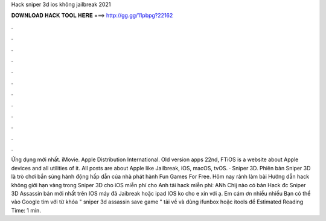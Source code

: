 Hack sniper 3d ios không jailbreak 2021

𝐃𝐎𝐖𝐍𝐋𝐎𝐀𝐃 𝐇𝐀𝐂𝐊 𝐓𝐎𝐎𝐋 𝐇𝐄𝐑𝐄 ===> http://gg.gg/11pbpg?22162

.

.

.

.

.

.

.

.

.

.

.

.

Ứng dụng mới nhất. iMovie. Apple Distribution International. Old version apps 22nd, FTiOS is a website about Apple devices and all utilities of it. All posts are about Apple like Jailbreak, iOS, macOS, tvOS. · Sniper 3D. Phiên bản Sniper 3D là trò chơi bắn súng hành động hấp dẫn của nhà phát hành Fun Games For Free. Hôm nay rảnh làm bài Hướng dẫn hack không giới hạn vàng trong Sniper 3D cho iOS miễn phí cho Anh  tải hack miễn phí:  ANh Chij nào có bản Hack đc Sniper 3D Assassin bản mới nhất trên IOS máy đã Jaibreak hoặc ipad IOS ko cho e xin với ạ. Em cám ơn nhiều nhiều Bạn có thể vào Google tìm với từ khóa " sniper 3d assassin save game " tải về và dùng ifunbox hoặc itools để Estimated Reading Time: 1 min.